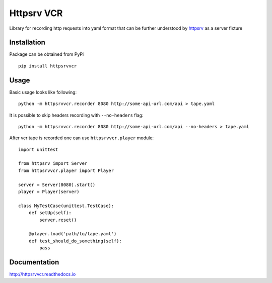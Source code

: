 Httpsrv VCR
===========

Library for recording http requests into yaml format that can be
further understood by httpsrv_ as a server fixture

Installation
------------

Package can be obtained from PyPi

::

    pip install httpsrvvcr


Usage
-----

Basic usage looks like following::

    python -m httpsrvvcr.recorder 8080 http://some-api-url.com/api > tape.yaml


It is possible to skip headers recording with ``--no-headers`` flag::

    python -m httpsrvvcr.recorder 8080 http://some-api-url.com/api --no-headers > tape.yaml


After vcr tape is recorded one can use ``httpsrvvcr.player`` module::

    import unittest

    from httpsrv import Server
    from httpsrvvcr.player import Player

    server = Server(8080).start()
    player = Player(server)

    class MyTestCase(unittest.TestCase):
        def setUp(self):
            server.reset()

        @player.load('path/to/tape.yaml')
        def test_should_do_something(self):
            pass


.. _httpsrv: https://github.com/nyrkovalex/httpsrv


Documentation
-------------

http://httpsrvvcr.readthedocs.io
